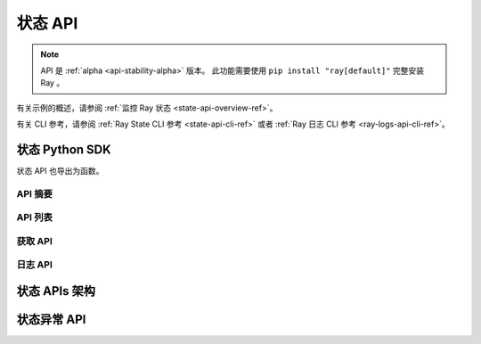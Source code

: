 .. _state-api-ref:

状态 API
=========

.. note::

    API 是 :ref:`alpha <api-stability-alpha>` 版本。 此功能需要使用 ``pip install "ray[default]"`` 完整安装 Ray 。

有关示例的概述，请参阅 :ref:`监控 Ray 状态 <state-api-overview-ref>`。

有关 CLI 参考，请参阅 :ref:`Ray State CLI 参考 <state-api-cli-ref>` 或者 :ref:`Ray 日志 CLI 参考 <ray-logs-api-cli-ref>`。

状态 Python SDK
-----------------

状态 API 也导出为函数。

API 摘要
~~~~~~~~~~~~

.. autosummary::
   :toctree: doc/

    ray.util.state.summarize_actors
    ray.util.state.summarize_objects
    ray.util.state.summarize_tasks

API 列表
~~~~~~~~~~

.. autosummary::
   :toctree: doc/

    ray.util.state.list_actors
    ray.util.state.list_placement_groups
    ray.util.state.list_nodes
    ray.util.state.list_jobs
    ray.util.state.list_workers
    ray.util.state.list_tasks
    ray.util.state.list_objects
    ray.util.state.list_runtime_envs

获取 API
~~~~~~~~~

.. autosummary::
   :toctree: doc/

    ray.util.state.get_actor
    ray.util.state.get_placement_group
    ray.util.state.get_node
    ray.util.state.get_worker
    ray.util.state.get_task
    ray.util.state.get_objects

日志 API
~~~~~~~~

.. autosummary::
   :toctree: doc/

    ray.util.state.list_logs
    ray.util.state.get_log

.. _state-api-schema:

状态 APIs 架构
-----------------

.. autosummary::
   :toctree: doc/
   :template: autosummary/class_without_autosummary.rst

    ray.util.state.common.ActorState
    ray.util.state.common.TaskState
    ray.util.state.common.NodeState
    ray.util.state.common.PlacementGroupState
    ray.util.state.common.WorkerState
    ray.util.state.common.ObjectState
    ray.util.state.common.RuntimeEnvState
    ray.util.state.common.JobState
    ray.util.state.common.StateSummary
    ray.util.state.common.TaskSummaries
    ray.util.state.common.TaskSummaryPerFuncOrClassName
    ray.util.state.common.ActorSummaries
    ray.util.state.common.ActorSummaryPerClass
    ray.util.state.common.ObjectSummaries
    ray.util.state.common.ObjectSummaryPerKey

状态异常 API 
---------------------

.. autosummary::
   :toctree: doc/

    ray.util.state.exception.RayStateApiException
